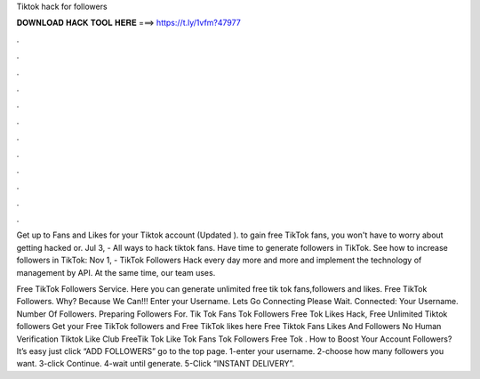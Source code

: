 Tiktok hack for followers



𝐃𝐎𝐖𝐍𝐋𝐎𝐀𝐃 𝐇𝐀𝐂𝐊 𝐓𝐎𝐎𝐋 𝐇𝐄𝐑𝐄 ===> https://t.ly/1vfm?47977



.



.



.



.



.



.



.



.



.



.



.



.

Get up to Fans and Likes for your Tiktok account (Updated ). to gain free TikTok fans, you won't have to worry about getting hacked or. Jul 3, - All ways to hack tiktok fans. Have time to generate followers in TikTok. See how to increase followers in TikTok:  Nov 1, - TikTok Followers Hack every day more and more and implement the technology of management by API. At the same time, our team uses.

Free TikTok Followers Service. Here you can generate unlimited free tik tok fans,followers and likes. Free TikTok Followers. Why? Because We Can!!! Enter your Username. Lets Go Connecting Please Wait. Connected: Your Username. Number Of Followers. Preparing Followers For. Tik Tok Fans  Tok Followers Free  Tok Likes Hack, Free Unlimited Tiktok followers Get your Free TikTok followers and Free TikTok likes here Free Tiktok Fans Likes And Followers No Human Verification Tiktok Like Club  FreeTik Tok Like  Tok Fans  Tok Followers Free  Tok . How to Boost Your Account Followers? It’s easy just click “ADD FOLLOWERS” go to the top page. 1-enter your username. 2-choose how many followers you want. 3-click Continue. 4-wait until generate. 5-Click “INSTANT DELIVERY”.
